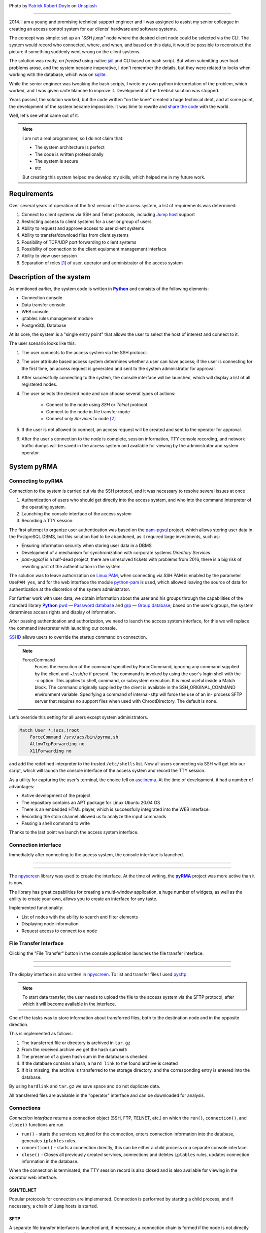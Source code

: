 .. title: pyRMA or how I wrote an access system
.. slug: pyrma-ili-kak-ia-pisal-sistemu-dostupa
.. date: 2025-01-31 00:00:00 UTC+03:00
.. tags: ssh, security, pyrma, remote access
.. category: linux
.. link: 
.. description: pyRMA - Remote access control system for server and network equipment via SSH and TELNET protocols.
.. type: text
.. author: Sergey <DerNitro> Utkin
.. previewimage: /images/posts/pyrma-ili-kak-ia-pisal-sistemu-dostupa/patrick-robert-doyle--XiKxvvFGgU-unsplash.jpg

.. _Patrick Robert Doyle: https://unsplash.com/@teapowered?utm_content=creditCopyText&utm_medium=referral&utm_source=unsplash
.. _Unsplash: https://unsplash.com/photos/a-red-and-white-sign-sitting-on-the-side-of-a-road--XiKxvvFGgU?utm_content=creditCopyText&utm_medium=referral&utm_source=unsplash

.. |PostImage| image:: /images/posts/pyrma-ili-kak-ia-pisal-sistemu-dostupa/patrick-robert-doyle--XiKxvvFGgU-unsplash.jpg
    :width: 40%
    :target: `Patrick Robert Doyle`_

.. |PostImageTitle| replace:: Photo by `Patrick Robert Doyle`_ on Unsplash_

.. _Python: https://www.python.org/
.. |Python| replace:: **Python**

.. _pyRMA: https://github.com/DerNitro/pyRMA
.. |pyRMA| replace:: **pyRMA**

.. _npyscreen: https://github.com/npcole/npyscreen
.. |npyscreen| replace:: npyscreen

.. _alembic: https://alembic.sqlalchemy.org/en/latest/tutorial.html
.. |alembic| replace:: alembic

.. _Linux PAM: https://www.man7.org/linux/man-pages/man8/pam.8.html
.. |Linux PAM| replace:: Linux PAM

.. _python-pam: https://pypi.org/project/python-pam/
.. |python-pam| replace:: python-pam


|PostImage|

|PostImageTitle|

------

2014. I am a young and promising technical support engineer and I was assigned to assist my senior colleague in creating
an access control system for our clients' hardware and software systems.

The concept was simple: set up an `"SSH jump"` node where the desired client node could be selected via the CLI.
The system would record who connected, where, and when, and based on this data, it would be possible to reconstruct the
picture if something suddenly went wrong on the client systems.

The solution was ready, on `freebsd` using native `jail <https://docs.freebsd.org/en/books/handbook/jails/#classic-jail>`_
and CLI based on bash script. But when submitting user load - problems arose, and the system became inoperative, 
I don't remember the details, but they were related to locks when working with the database, which was on
`sqlite <https://www.sqlite.org/>`_.

While the senior engineer was tweaking the bash scripts, I wrote my own python interpretation of the problem, which worked,
and I was given carte blanche to improve it. Development of the freebsd solution was stopped.

Years passed, the solution worked, but the code written "on the knee" created a huge technical debt, and at some point, 
the development of the system became impossible. It was time to rewrite and `share the code <https://github.com/DerNitro/pyRMA>`_
with the world.

Well, let's see what came out of it.

.. note::

    I am not a real programmer, so I do not claim that:

    * The system architecture is perfect
    * The code is written professionally
    * The system is secure
    * etc

    But creating this system helped me develop my skills, which helped me in my future work.

.. TEASER_END

Requirements
============

Over several years of operation of the first version of the access system, a list of requirements was determined:

1. Connect to client systems via SSH and Telnet protocols, including `Jump host <https://www.ssh.com/academy/ssh/command#ssh-command-line-options>`_ support
#. Restricting access to client systems for a user or group of users
#. Ability to request and approve access to user client systems
#. Ability to transfer/download files from client systems
#. Possibility of TCP/UDP port forwarding to client systems
#. Possibility of connection to the client equipment management interface
#. Ability to view user session
#. Separation of roles [1]_ of user, operator and administrator of the access system

Description of the system
=========================

As mentioned earlier, the system code is written in |Python|_ and consists of the following elements:

* Connection console
* Data transfer console
* WEB console
* iptables rules management module
* PostgreSQL Database

At its core, the system is a "single entry point" that allows the user to select the host of interest and connect to it.

.. image:: /images/posts/pyrma-ili-kak-ia-pisal-sistemu-dostupa/pyrma.png

The user scenario looks like this:

1. The user connects to the access system via the SSH protocol.
#. The user attribute based access system determines whether a user can have access; if the user is connecting for the 
   first time, an access request is generated and sent to the system administrator for approval.
#. After successfully connecting to the system, the console interface will be launched, which will display a list of all registered nodes.
#. The user selects the desired node and can choose several types of actions:
  
    * Connect to the node using `SSH` or `Telnet` protocol
    * Connect to the node in file transfer mode
    * Connect only `Services` to node [2]_

#. If the user is not allowed to connect, an access request will be created and sent to the operator for approval.
#. After the user's connection to the node is complete, session information, TTY console recording, and network traffic
   dumps will be saved in the access system and available for viewing by the administrator and system operator.

System pyRMA
============

Connecting to pyRMA
-------------------

Connection to the system is carried out via the SSH protocol, and it was necessary to resolve several issues at once

1. Authentication of users who should get directly into the access system, and who into the command interpreter of the operating system.
#. Launching the console interface of the access system
#. Recording a TTY session

The first attempt to organize user authentication was based on the `pam-pgsql <https://github.com/pam-pgsql/pam-pgsql>`_
project, which allows storing user data in the PostgreSQL DBMS, but this solution had to be abandoned, as it required
large investments, such as:

* Ensuring information security when storing user data in a DBMS
* Development of a mechanism for synchronization with corporate systems `Directory Services`
* `pam-pgsql` is a half-dead project, there are unresolved tickets with problems from 2016, there is a big risk of
  rewriting part of the authentication in the system.

The solution was to leave authorization on |Linux PAM|_, when connecting via SSH PAM is enabled by the parameter
``UsePAM yes``, and for the web interface the module |python-pam|_ is used, which allowed leaving the source of data
for authentication at the discretion of the system administrator.

For further work with user data, we obtain information about the user and his groups through the capabilities of
the standard library |Python|_ `pwd — Password database <https://docs.python.org/3.8/library/pwd.html>`_ and
`grp — Group database <https://docs.python.org/3.8/library/grp.html>`_, based on the user's groups,
the system determines access rights and display of information.

After passing authentication and authorization, we need to launch the access system interface, for this we will replace
the command interpreter with launching our console.

`SSHD <https://man7.org/linux/man-pages/man5/sshd_config.5.html>`_ allows users to override the startup command on connection.

.. note::

    ForceCommand
        Forces the execution of the command specified by
        ForceCommand, ignoring any command supplied by the client
        and ~/.ssh/rc if present.  The command is invoked by
        using the user's login shell with the -c option.  This
        applies to shell, command, or subsystem execution.  It is
        most useful inside a Match block.  The command originally
        supplied by the client is available in the
        SSH_ORIGINAL_COMMAND environment variable.  Specifying a
        command of internal-sftp will force the use of an in-
        process SFTP server that requires no support files when
        used with ChrootDirectory.  The default is none.

Let's override this setting for all users except system administrators.

.. code-block::

    Match User *,!acs,!root
        ForceCommand /srv/acs/bin/pyrma.sh
        AllowTcpForwarding no
        X11Forwarding no

and add the redefined interpreter to the trusted ``/etc/shells`` list. Now all users connecting via SSH will get into our script,
which will launch the console interface of the access system and record the TTY session.

As a utility for capturing the user's terminal, the choice fell on `asciinema <https://docs.asciinema.org/>`_.
At the time of development, it had a number of advantages:

* Active development of the project
* The repository contains an APT package for Linux Ubuntu 20.04 OS
* There is an embedded HTML player, which is successfully integrated into the WEB interface.
* Recording the stdin channel allowed us to analyze the input commands
* Passing a shell command to write

Thanks to the last point we launch the access system interface.

Connection interface
--------------------

Immediately after connecting to the access system, the console interface is launched.

--------

.. image:: /images/posts/pyrma-ili-kak-ia-pisal-sistemu-dostupa/cli.gif

--------

The |npyscreen|_ library was used to create the interface. At the time of writing, the |pyRMA|_ project was more active than it is now.

The library has great capabilities for creating a multi-window application, a huge number of widgets, as well as
the ability to create your own, allows you to create an interface for any taste.

Implemented functionality:

* List of nodes with the ability to search and filter elements
* Displaying node information
* Request access to connect to a node

File Transfer Interface
-----------------------

Clicking the "File Transfer" button in the console application launches the file transfer interface.

--------

.. image:: /images/posts/pyrma-ili-kak-ia-pisal-sistemu-dostupa/ft.gif

--------

The display interface is also written in |npyscreen|_. To list and transfer files I used `pysftp <https://pypi.org/project/pysftp/>`_.

.. note::

  To start data transfer, the user needs to upload the file to the access system via the SFTP protocol,
  after which it will become available in the interface.

One of the tasks was to store information about transferred files, both to the destination node and in the opposite direction.

This is implemented as follows:

1. The transferred file or directory is archived in ``tar.gz``
#. From the received archive we get the hash sum ``md5``
#. The presence of a given hash sum in the database is checked.
#. If the database contains a hash, a ``hard link`` to the found archive is created
#. If it is missing, the archive is transferred to the storage directory, and the corresponding entry is entered into the database.

By using ``hardlink`` and ``tar.gz`` we save space and do not duplicate data.

All transferred files are available in the "operator" interface and can be downloaded for analysis.

Connections
-----------

`Connection interface` returns a connection object (SSH, FTP, TELNET, etc.) on which the ``run()``, ``connection()``,
and ``close()`` functions are run.

* ``run()`` - starts the services required for the connection, enters connection information into the database, generates ``iptables`` rules.
* ``connection()`` - starts a connection directly, this can be either a child process or a separate console interface.
* ``close()`` - Closes all previously created services, connections and deletes ``iptables`` rules, updates connection information in the database.

When the connection is terminated, the TTY session record is also closed and is also available for viewing in the `operator` web interface.

SSH/TELNET
^^^^^^^^^^

Popular protocols for connection are implemented. Connection is performed by starting a child process, and if necessary,
a chain of ``Jump`` hosts is started.

SFTP
^^^^

A separate file transfer interface is launched and, if necessary, a connection chain is formed if the node is not directly accessible.

IPMI/iLo
^^^^^^^^

At the moment, viewing the recording is not available, but this type of connection is regulated by a separate set of user rights.
For the current connection, a recording of the user's network traffic will be launched, this dump will be available for
downloading through the `operator` interface.

Services
^^^^^^^^

Sometimes just connecting to the destination node is not enough, for example you need to connect to the database on
the node using locally installed software (e.g. `pgadmin <https://www.pgadmin.org/>`_).
The access system allows you to create and connect these services to nodes.

After connecting the service, the access system begins to register user traffic and becomes accessible from the operator's interface.

Database
--------

The database is used not only to store data but also to store the current state.

* Service Redirection Rules
* Network traffic recording rules

--------

.. image:: /images/posts/pyrma-ili-kak-ia-pisal-sistemu-dostupa/db.png

--------

To work with the database and access it, the ``ORM`` `SQLAlchemy <https://www.sqlalchemy.org/>`_ library is used.

.. note::

  Object–relational mapping (ORM, O/RM, and O/R mapping tool) in computer science is a programming technique
  for converting data between a relational database and the memory (usually the heap) of an object-oriented programming language.
  This creates, in effect, a virtual object database that can be used from within the programming language.

What I liked:

* Working with records/tables as objects
* Description of tables in code
* Integration with |alembic|_

The only thing I didn’t like was the high entry threshold.

For the initial filling of the database and update management, |alembic|_ is used, this is not a simple tool and also
requires learning, but it is worth it, the tool allows you to store the state of the database and when calling the
update |alembic|_ will automatically transfer the database to the current state.

Firewall
--------

One of the modules |pyRMA|_ is a network traffic management subsystem named after the
`iptables <https://linux.die.net/man/8/iptables>`_ rules management.

--------

.. image:: /images/posts/pyrma-ili-kak-ia-pisal-sistemu-dostupa/firewall.png

--------

This module runs as a system service. There is a separate table in the database where the current rules are entered,
the service collects these rules and updates the ``iptables`` rules.

This service also manages the recording of network traffic and the storage of information about it in the user session.

Web interface
-------------

Administration and viewing of the user session is carried out via the web interface. The web service is written in
`Flask <https://flask.palletsprojects.com/en/stable/>`_, the CSRF token mechanism is additionally integrated via
`Flask-WTF <https://pypi.org/project/Flask-WTF/>`_.

--------

.. image:: /images/posts/pyrma-ili-kak-ia-pisal-sistemu-dostupa/web_connection.png

--------

The web interface is available to all users, however access to information is only possible in accordance with the granted rights.

Since our system does not store authentication data and is completely tied to |Linux PAM|_, we also use this
authentication mechanism here. The |python-pam|_ module makes it easy to check authentication data

.. code-block:: python

  >>> import pam
  >>> p = pam.authenticate()
  >>> p.authenticate('user', 'correctpassword')
  True
  >>> p.authenticate('user', 'badpassword')
  False

The functions were also implemented through a web interface:

**monitoring**

Allows you to track the number of active connections, new users and pending connection requests.

.. code-block::

  in  > curl -u username:password -X GET http://pyrma:8080/api/monitor
  out > {
  out >     "active_connection": 0,
  out >     "new_user": 0,
  out >     "access_request": 0
  out > }

**Loading node data**

Creating nodes manually is fine, but if you have a lot of them, you can use upload, which requires a CSV file.

.. code-block::

  in  > curl -u username:password -X POST -H "Content-Type: multipart/form-data" -F 'file=@tests/eggs.csv' http://pyrma:8080/api/host/upload
  out > {
  out >     "status": "success",
  out >     "created host": 0,
  out >     "updated host": 1000,
  out >     "skipped host": 0
  out > }


User access rights
------------------

User rights are divided into 2 groups:

**connection:**

* Connecting to a node
* File transfer
* Connecting services together with connecting to a node
* Connecting services only
* Connecting to the server management interface

**Custom Actions:**

* View node information
* Editing node information
* Create/Edit Directories
* Moving nodes between directories
* Display login
* Display password
* View user session
* Access coordination
* Editing connection credentials

Rights are stored in the database as a single integer.

.. code-block::

  11100 = 28
  ││││└── Connecting to the server management interface
  │││└── Connecting services only
  ││└── Connecting services together with connecting to a node
  │└── File transfer
  └── Connecting to a node

This approach seemed more manageable to me, using logical addition for nested directories we get the final result of user rights

.. code-block::

  ROOT                                        00000
  └── Level1                                + 10000
      └── Level2                            + 01101
          └── Host1                         = 11101
                                              
In order for a user to be able to use the access system, a group to which the user belongs must be registered in the system.
For a registered group, you can set rights and grant access to all nodes or a group of nodes.

If the user does not have access to connect to the node, he can use the access system to generate an access request,
which the "operator" can accept or reject.

--------

.. image:: /images/posts/pyrma-ili-kak-ia-pisal-sistemu-dostupa/access_request.png

--------

Install
-------

For installation, an ``Ansible`` script was prepared, which completely performs the installation and startup of the access system.

Afterword
=========

The development of the current project lasted an indecently long time - 6 years, from 2016 to 2022.
Combining work for hire, family and solving everyday problems leaves no time for development.

That's why I decided to put the code on GitHub, maybe someone will be interested in these developments and start
contributing to the project or fork the repository.

--------

.. figure:: /images/posts/pyrma-ili-kak-ia-pisal-sistemu-dostupa/finish.webp
  :width: 40%
  :align: center
  
  ``Photo by ChatGPT``

--------

.. [1] The system itself does not have the entities “user”, “operator” and “administrator”, the division is carried out
       on the basis of the issued rights.
.. [2] Services in the access system are system software on the destination node that has a socket for connection via
       the TCP or UDP protocols.
